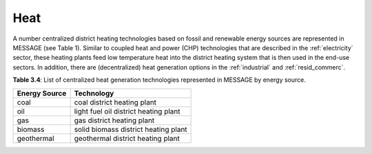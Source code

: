 .. _heat:

Heat
==========
A number centralized district heating technologies based on fossil and renewable energy sources are represented in MESSAGE (see Table 1). Similar to coupled heat and power (CHP) technologies that are described in the :ref:`electricity` sector, these heating plants feed low temperature heat into the district heating system that is then used in the end-use sectors. In addition, there are (decentralized) heat generation options in the :ref:`industrial` and :ref:`resid_commerc`.

**Table 3.4**: List of centralized heat generation technologies represented in MESSAGE by energy source.

+---------------+---------------------------------------+
| Energy Source | Technology                            |
+===============+=======================================+
| coal          | coal district heating plant           |
+---------------+---------------------------------------+
| oil           | light fuel oil district heating plant |
+---------------+---------------------------------------+
| gas           | gas district heating plant            |
+---------------+---------------------------------------+
| biomass       | solid biomass district heating plant  |
+---------------+---------------------------------------+
| geothermal    | geothermal district heating plant     |
+---------------+---------------------------------------+
